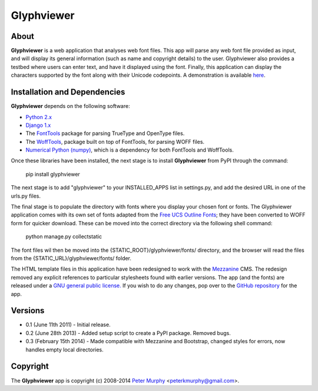 ===============
Glyphviewer
===============

About
-----

**Glyphviewer** is a web application that analyses web font files. This app will 
parse any web font file provided as input, and will display its general information
(such as name and copyright details) to the user. Glyphviewer also provides a testbed
where users can enter text, and have it displayed using the font. Finally, this 
application can display the characters supported by the font along with their Unicode
codepoints. A demonstration is available `here <http://www.pkmurphy.com.au/glyphviewer/>`_.

Installation and Dependencies
-----------------------------

**Glyphviewer** depends on the following software:

* `Python 2.x <http://www.python.org/>`_
* `Django 1.x <http://www.djangoproject.com/>`_
* The `FontTools <http://sourceforge.net/projects/fonttools/>`_ package for parsing TrueType and OpenType files.
* The `WoffTools <https://github.com/typesupply/woffTools>`_, package built on top of FontTools, for parsing WOFF files.
* `Numerical Python (numpy) <http://sourceforge.net/projects/numpy/>`_, which is a dependency for both FontTools and WoffTools.

Once these libraries have been installed, the next stage is to install **Glyphviewer** 
from PyPI through the command:

    pip install glyphviewer

The next stage is to add "glyphviewer" to your INSTALLED_APPS list in settings.py, 
and add the desired URL in one of the urls.py files.

The final stage is to populate the directory with fonts where you display your chosen font or fonts. 
The Glyphviewer application comes with its own set of fonts adapted from the `Free UCS Outline Fonts <https://savannah.gnu.org/projects/freefont/>`_; 
they have been converted to WOFF form for quicker download. These can be moved into the correct directory via the following shell command:

    python manage.py collectstatic

The font files wil then be moved into the {STATIC_ROOT}/glyphviewer/fonts/ directory, and the browser will 
read the files from the {STATIC_URL}/glyphviewer/fonts/ folder.

The HTML template files in this application have been redesigned to work with the 
`Mezzanine <http://mezzanine.jupo.org/>`_ CMS. The redesign removed any explicit 
references to particular stylesheets found with earlier versions. 
The app (and the fonts) are released under a 
`GNU general public license. <http://www.gnu.org/copyleft/gpl.html>`_ If you wish to do any changes,
pop over to the `GitHub repository <https://github.com/peterkmurphy/glyphviewer>`_ for the app.


Versions
--------

* 0.1 (June 11th 2011) - Initial release. 

* 0.2 (June 28th 2013) - Added setup script to create a PyPI package. Removed bugs.

* 0.3 (February 15th 2014) - Made compatible with Mezzanine and Bootstrap, changed styles for errors, now handles empty local directories.


Copyright
---------

The **Glyphviewer** app is copyright (c) 2008-2014 
`Peter Murphy <http://www.pkmurphy.com.au/>`_ 
<peterkmurphy@gmail.com>.




